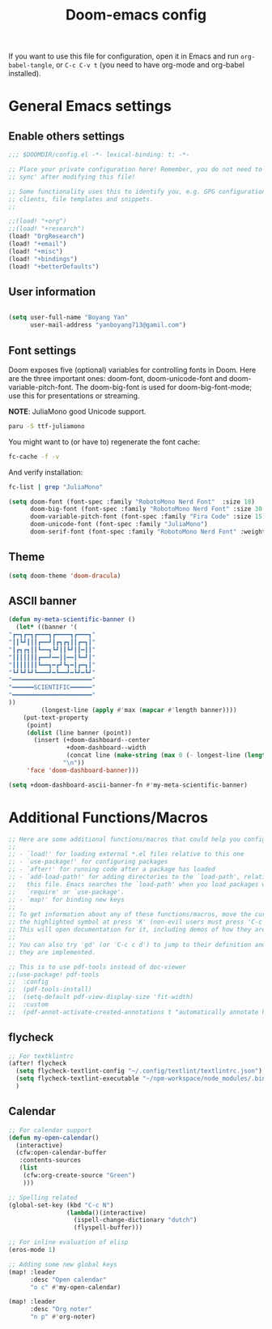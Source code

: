 #+title:Doom-emacs config
#+PROPERTY: header-args :tangle config.el

If you want to use this file for configuration, open it in Emacs and run
~org-babel-tangle~, or ~C-c C-v t~ (you need to have org-mode and org-babel
installed).

* General Emacs settings
** Enable others settings
#+begin_src emacs-lisp :tangle yes
;;; $DOOMDIR/config.el -*- lexical-binding: t; -*-

;; Place your private configuration here! Remember, you do not need to run 'doom
;; sync' after modifying this file!

;; Some functionality uses this to identify you, e.g. GPG configuration, email
;; clients, file templates and snippets.
;;

;;(load! "+org")
;;(load! "+research")
(load! "OrgResearch")
(load! "+email")
(load! "+misc")
(load! "+bindings")
(load! "+betterDefaults")
#+end_src

** User information
#+begin_src emacs-lisp :tangle yes

(setq user-full-name "Boyang Yan"
      user-mail-address "yanboyang713@gamil.com")
#+end_src

** Font settings
Doom exposes five (optional) variables for controlling fonts in Doom. Here are the three important ones: doom-font, doom-unicode-font and doom-variable-pitch-font. The doom-big-font is used for doom-big-font-mode; use this for presentations or streaming.

*NOTE*:
JuliaMono good Unicode support.
#+begin_src bash :tangle no
paru -S ttf-juliamono
#+end_src

You might want to (or have to) regenerate the font cache:
#+begin_src bash :tangle no
fc-cache -f -v
#+end_src

And verify installation:
#+begin_src bash :tangle no
fc-list | grep "JuliaMono"
#+end_src

#+begin_src emacs-lisp :tangle yes
(setq doom-font (font-spec :family "RobotoMono Nerd Font"  :size 18)
      doom-big-font (font-spec :family "RobotoMono Nerd Font" :size 30 :weight 'light)
      doom-variable-pitch-font (font-spec :family "Fira Code" :size 15)
      doom-unicode-font (font-spec :family "JuliaMono")
      doom-serif-font (font-spec :family "RobotoMono Nerd Font" :weight 'light))
#+end_src

** Theme
#+begin_src emacs-lisp :tangle yes
(setq doom-theme 'doom-dracula)
#+end_src

** ASCII banner
#+begin_src emacs-lisp :tangle yes
(defun my-meta-scientific-banner ()
  (let* ((banner '(
"┏━┓┏━┓┏━━━┓┏━━━━┓┏━━━┓"
"┃┃┗┛┃┃┃┏━━┛┃┏┓┏┓┃┃┏━┓┃"
"┃┏┓┏┓┃┃┗━━┓┗┛┃┃┗┛┃┃━┃┃"
"┃┃┃┃┃┃┃┏━━┛━━┃┃━━┃┗━┛┃"
"┃┃┃┃┃┃┃┗━━┓━┏┛┗┓━┃┏━┓┃"
"┗┛┗┛┗┛┗━━━┛━┗━━┛━┗┛━┗┛"
"━━━━━━━━━━━━━━━━━━━━━━"
"━━━━━━SCIENTIFIC━━━━━━"
"━━━━━━━━━━━━━━━━━━━━━━"
))
         (longest-line (apply #'max (mapcar #'length banner))))
    (put-text-property
     (point)
     (dolist (line banner (point))
       (insert (+doom-dashboard--center
                +doom-dashboard--width
                (concat line (make-string (max 0 (- longest-line (length line))) 32)))
               "\n"))
     'face 'doom-dashboard-banner)))

(setq +doom-dashboard-ascii-banner-fn #'my-meta-scientific-banner)
#+end_src

* Additional Functions/Macros
#+begin_src emacs-lisp :tangle yes
;; Here are some additional functions/macros that could help you configure Doom:
;;
;; - `load!' for loading external *.el files relative to this one
;; - `use-package!' for configuring packages
;; - `after!' for running code after a package has loaded
;; - `add-load-path!' for adding directories to the `load-path', relative to
;;   this file. Emacs searches the `load-path' when you load packages with
;;   `require' or `use-package'.
;; - `map!' for binding new keys
;;
;; To get information about any of these functions/macros, move the cursor over
;; the highlighted symbol at press 'K' (non-evil users must press 'C-c c k').
;; This will open documentation for it, including demos of how they are used.
;;
;; You can also try 'gd' (or 'C-c c d') to jump to their definition and see how
;; they are implemented.

;; This is to use pdf-tools instead of doc-viewer
;;(use-package! pdf-tools
;;  :config
;;  (pdf-tools-install)
;;  (setq-default pdf-view-display-size 'fit-width)
;;  :custom
;;  (pdf-annot-activate-created-annotations t "automatically annotate highlights"))
#+end_src

** flycheck
#+begin_src emacs-lisp :tangle yes
;; For textklintrc
(after! flycheck
  (setq flycheck-textlint-config "~/.config/textlint/textlintrc.json")
  (setq flycheck-textlint-executable "~/npm-workspace/node_modules/.bin/textlint")
  )

#+end_src

** Calendar
#+begin_src emacs-lisp :tangle yes
;; For calendar support
(defun my-open-calendar()
  (interactive)
  (cfw:open-calendar-buffer
   :contents-sources
   (list
    (cfw:org-create-source "Green")
    )))

;; Spelling related
(global-set-key (kbd "C-c N")
                (lambda()(interactive)
                  (ispell-change-dictionary "dutch")
                  (flyspell-buffer)))

;; For inline evaluation of elisp
(eros-mode 1)

;; Adding some new global keys
(map! :leader
      :desc "Open calendar"
      "o c" #'my-open-calendar)

(map! :leader
      :desc "Org noter"
      "n p" #'org-noter)

#+end_src
